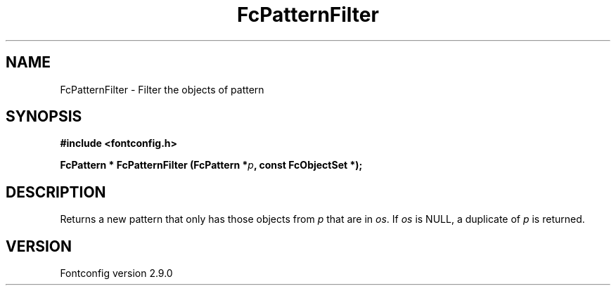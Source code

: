 .\" This manpage has been automatically generated by docbook2man 
.\" from a DocBook document.  This tool can be found at:
.\" <http://shell.ipoline.com/~elmert/comp/docbook2X/> 
.\" Please send any bug reports, improvements, comments, patches, 
.\" etc. to Steve Cheng <steve@ggi-project.org>.
.TH "FcPatternFilter" "3" "11 3月 2012" "" ""

.SH NAME
FcPatternFilter \- Filter the objects of pattern
.SH SYNOPSIS
.sp
\fB#include <fontconfig.h>
.sp
FcPattern * FcPatternFilter (FcPattern *\fIp\fB, const FcObjectSet *\fI\fB);
\fR
.SH "DESCRIPTION"
.PP
Returns a new pattern that only has those objects from
\fIp\fR that are in \fIos\fR\&.
If \fIos\fR is NULL, a duplicate of
\fIp\fR is returned.
.SH "VERSION"
.PP
Fontconfig version 2.9.0
